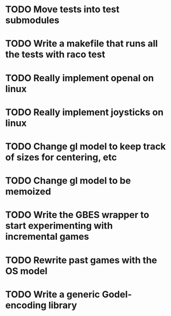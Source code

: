 * TODO Move tests into test submodules
* TODO Write a makefile that runs all the tests with raco test
* TODO Really implement openal on linux
* TODO Really implement joysticks on linux
* TODO Change gl model to keep track of sizes for centering, etc
* TODO Change gl model to be memoized
* TODO Write the GBES wrapper to start experimenting with incremental games
* TODO Rewrite past games with the OS model
* TODO Write a generic Godel-encoding library
